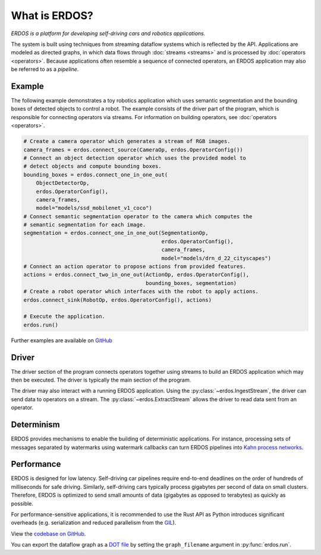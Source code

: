 What is ERDOS?
==============

*ERDOS is a platform for developing self-driving cars and robotics
applications.*

The system is built using techniques from streaming dataflow systems which is
reflected by the API.
Applications are modeled as directed graphs, in which data flows through
:doc:`streams <streams>` and is processed by :doc:`operators <operators>`.
Because applications often resemble a sequence of connected operators,
an ERDOS application may also be referred to as a *pipeline*.


Example
-------

The following example demonstrates a toy robotics application which uses
semantic segmentation and the bounding boxes of detected objects to control a
robot.
The example consists of the driver part of the program, which is responsible
for connecting operators via streams. For information on building operators, see 
:doc:`operators <operators>`.

.. code-block:: python

  # Create a camera operator which generates a stream of RGB images.
  camera_frames = erdos.connect_source(CameraOp, erdos.OperatorConfig())
  # Connect an object detection operator which uses the provided model to
  # detect objects and compute bounding boxes.
  bounding_boxes = erdos.connect_one_in_one_out(
      ObjectDetectorOp,
      erdos.OperatorConfig(),
      camera_frames,
      model="models/ssd_mobilenet_v1_coco")
  # Connect semantic segmentation operator to the camera which computes the
  # semantic segmentation for each image.
  segmentation = erdos.connect_one_in_one_out(SegmentationOp,
                                              erdos.OperatorConfig(),
                                              camera_frames,
                                              model="models/drn_d_22_cityscapes")
  # Connect an action operator to propose actions from provided features.
  actions = erdos.connect_two_in_one_out(ActionOp, erdos.OperatorConfig(),
                                         bounding_boxes, segmentation)
  # Create a robot operator which interfaces with the robot to apply actions.
  erdos.connect_sink(RobotOp, erdos.OperatorConfig(), actions)

  # Execute the application.
  erdos.run()

Further examples are available on
`GitHub <https://github.com/erdos-project/erdos/tree/master/python/examples>`_


Driver
------

The driver section of the program connects operators together using streams to
build an ERDOS application which may then be executed.
The driver is typically the main section of the program.

The driver may also interact with a running ERDOS application.
Using the :py:class:`~erdos.IngestStream`, the driver can send
data to operators on a stream.
The :py:class:`~erdos.ExtractStream` allows the driver to read
data sent from an operator.


Determinism
-----------

ERDOS provides mechanisms to enable the building of deterministic
applications.
For instance, processing sets of messages separated by watermarks using 
watermark callbacks can turn ERDOS pipelines into
`Kahn process networks <https://en.wikipedia.org/wiki/Kahn_process_networks>`_.


Performance
-----------

ERDOS is designed for low latency. Self-driving car pipelines require
end-to-end deadlines on the order of hundreds of milliseconds for safe
driving. Similarly, self-driving cars typically process gigabytes per
second of data on small clusters. Therefore, ERDOS is optimized to
send small amounts of data (gigabytes as opposed to terabytes)
as quickly as possible.

For performance-sensitive applications, it is recommended to use the Rust API
as Python introduces significant overheads (e.g. serialization and
reduced parallelism from the
`GIL <https://wiki.python.org/moin/GlobalInterpreterLock>`_).

View the `codebase on GitHub <https://github.com/erdos-project/erdos>`_.

You can export the dataflow graph as a 
`DOT file <https://en.wikipedia.org/wiki/DOT_(graph_description_language)>`_
by setting the ``graph_filename`` argument in :py:func:`erdos.run`.
